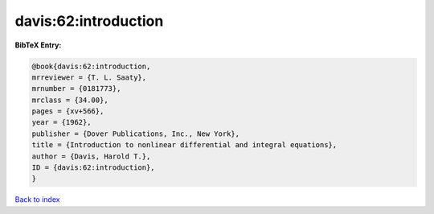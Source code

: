 davis:62:introduction
=====================

.. :cite:t:`davis:62:introduction`

.. bibliography:: ../../All.bib

**BibTeX Entry:**

.. code-block:: bibtex

   @book{davis:62:introduction,
   mrreviewer = {T. L. Saaty},
   mrnumber = {0181773},
   mrclass = {34.00},
   pages = {xv+566},
   year = {1962},
   publisher = {Dover Publications, Inc., New York},
   title = {Introduction to nonlinear differential and integral equations},
   author = {Davis, Harold T.},
   ID = {davis:62:introduction},
   }

`Back to index <../index>`_
